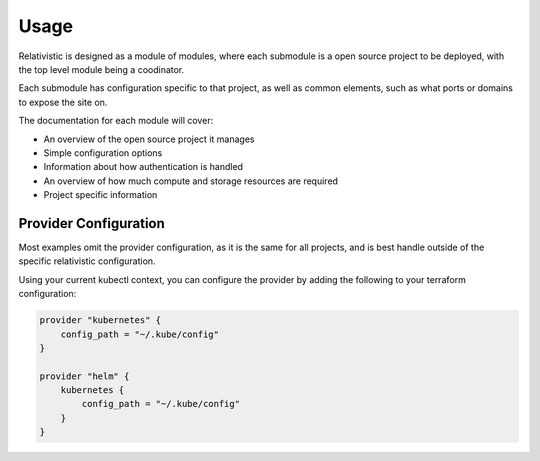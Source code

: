 Usage
=====

Relativistic is designed as a module of modules, where each submodule is a open source project to be deployed, with the top level module being a coodinator.

Each submodule has configuration specific to that project, as well as common elements, such as what ports or domains to expose the site on.

The documentation for each module will cover:

- An overview of the open source project it manages
- Simple configuration options
- Information about how authentication is handled
- An overview of how much compute and storage resources are required
- Project specific information

Provider Configuration
---------------------

Most examples omit the provider configuration, as it is the same for all projects, and is best handle outside of the specific relativistic configuration.

Using your current kubectl context, you can configure the provider by adding the following to your terraform configuration:

.. code-block:: hcl

    provider "kubernetes" {
        config_path = "~/.kube/config"
    }

    provider "helm" {
        kubernetes {
            config_path = "~/.kube/config"
        }
    }
  